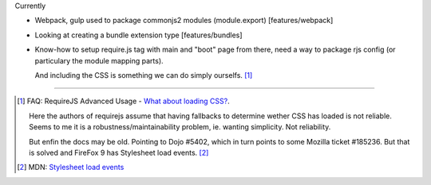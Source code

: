 
Currently

- Webpack, gulp used to package commonjs2 modules (module.export)
  [features/webpack]
- Looking at creating a bundle extension type [features/bundles]
- Know-how to setup require.js tag with main and "boot" page from there,
  need a way to package rjs config (or particulary the module mapping parts).

  And including the CSS is something we can do simply ourselfs. [#]_



----


.. [#] FAQ: RequireJS Advanced Usage - `What about loading CSS? <http://requirejs.org/docs/faq-advanced.html#css>`_.

    Here the authors of requirejs assume that having fallbacks to determine
    wether CSS has loaded is not reliable. Seems to me it is a
    robustness/maintainability problem, ie. wanting simplicity. Not reliability.

    But enfin the docs may be old. Pointing to Dojo #5402, which in turn
    points to some Mozilla ticket #185236. But that is solved and FireFox 9
    has Stylesheet load events. [#]_

.. [#] MDN: `Stylesheet load events <https://developer.mozilla.org/en-US/docs/Web/HTML/Element/link#Stylesheet_load_events>`_

